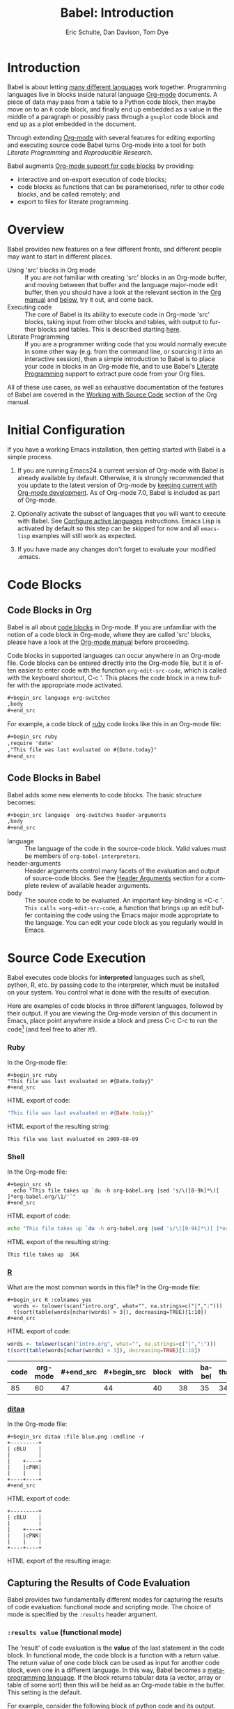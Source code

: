 #+TITLE:      Babel: Introduction
#+AUTHOR:     Eric Schulte, Dan Davison, Tom Dye
#+EMAIL:      schulte.eric at gmail dot com, davison at stats dot ox dot ac dot uk, tsd at tsdye dot com
#+OPTIONS:    H:3 num:nil toc:2 \n:nil ::t |:t ^:{} -:t f:t *:t tex:t d:(HIDE) tags:not-in-toc
#+STARTUP:    align fold nodlcheck hidestars oddeven lognotestate hideblocks
#+SEQ_TODO:   TODO(t) INPROGRESS(i) WAITING(w@) | DONE(d) CANCELED(c@)
#+TAGS:       Write(w) Update(u) Fix(f) Check(c) noexport(n)
#+LANGUAGE:   en
#+HTML_LINK_UP:  index.php
#+HTML_LINK_HOME: https://orgmode.org/worg

# This file is released by its authors and contributors under the GNU
# Free Documentation license v1.3 or later, code examples are released
# under the GNU General Public License v3 or later.

* Improving this document					   :noexport:
** TODO Developments
   - org-babel can now cache the results of source block execution to avoid
     rerunning the same calculation.  The cache uses a sha1 hash key of the
     source code body and the header arguments to determine if
     recalculation is required.  These hash keys are kept mostly hidden in
     the #+resname line of the results of the block.  This behavior is
     turned off by default.  It is controlled through the :cache
     and :nocache header arguments.  To enable caching on a single block
     add the :cache header argument, to enable global caching change the
     value of your `org-babel-default-header-args' variable as follows

     (setq org-babel-default-header-args
     (cons '(:cache)
     (assq-delete-all :nocache org-babel-default-header-args)))

   - It is now possible to fold results by tabbing on the beginning of the
     #+resname line.  This can be done automatically to all results on
     opening of a file by adding the following to your org-mode hook

     (add-hook 'org-mode-hook 'org-babel-result-hide-all)

   - allow header argument values to be lisp forms, for example the
     following is now valid

     :file (format "%s/images/pca-scatter.png" dir)

** TODO #+tblname: is deprecated
Change "#+tblname:" to "#+name:"
** TODO Example of an [[*In-line Code Blocks][inline code block]] is cryptic
Revise the example to approximate the style of the manual.
** TODO Language specific header arguments
   -    org-babel: capture graphical output from R

   If a [:file filename.ext] header arg is provided, then all graphical
   output from the source block is captured on disk, and output of the
   source block is a link to the resulting file, as with the
   graphics-only languages such as gnuplot, ditaa, dot, asymptote. An
   attempt is made to find a graphics device corresponding to the file
   extension (currently .png, .jpg, .jpeg, .tiff, .bmp, .pdf, .ps,
   .postscript are recognised); if that fails, png format output is
   created.

   Additionally, values for several arguments to the R graphics
   device can be passed using header args:

   :width :height :bg :units :pointsize
   :antialias :quality :compression :res :type
   :family :title :fonts :version :paper :encoding
   :pagecentre :colormodel :useDingbats :horizontal

   Arguments to the R graphics device that are not supported as header
   args can be passed as a string in R argument syntax, using the header
   arg :R-dev-args

   An example block is (although both bg and fg can be passed directly as
   header args)

   \#+begin_src R :file z.pdf :width 8 :height 8 :R-dev-args bg="olivedrab", fg="hotpink"
   plot(matrix(rnorm(100), ncol=2), type="l")
   \#+end_src

   - Yes, I think we do want a version of this for python and ruby et al. In
   your example, the filename is created in python. I suggest doing it
   slightly differently, something like this.

   #+name: fileoutput
   #+begin_src python :file outfile.txt
 def savetofile(result, filename):
     with open(filename, 'w') as f:
         f.write(str(result))
 savetofile(78, 'outfile.txt')
 55
   #+end_src

   #+resname: fileoutput
   [[file:outfile.txt]]

   This functionality is now available for ruby & python in branch
   ded-babel of git://orgmode.org/org-mode/babel.git.

   So here, if you specify :file <filepath> ruby/python blindly outputs a
   link to <filepath>, regardless of the contents of the
   code. Responsibility for creating useful contents of <filepath> lies
   with the code. Notice that with this you have to specify the output file
   twice: once as an org-babel directive, and once in the python code. This
   is in contrast to the graphics languages (dot, ditaa, asymptote), where
   the results *automatically* get sent to the file specified by :file. The
   same is also true now for graphical output from R.

   The difference with python, ruby et al is that they might create file
   output in a variety of ways which we can't anticipate, so we can't
   automatically send output to the file. In contrast, the graphics
   language *always* create file output and always do it in the same
   way. [And in R it is possible to divert all graphical output to file] A
   possible extension of the above might be to use a "magic variable" so
   that a python variable is created e.g. __org_babel_output_file__ that
   always holds a string corresponding to the file specified by :file. Eric
   may have further ideas / views here.

** TODO Org-mode is now called Org in the manual
Change "Org-mode" to "Org".
** TODO The Header Arguments section of the manual has been reorganized
Now, the header arguments are dispersed through the manual according to function.  Figure out how to replace references to the old manual section.
** TODO The Org manual refers to Babel as Org Babel.
Change "Babel" to "Org Babel".
** TODO The Org manual has a style for meta-information in examples
e.g, #+NAME: <name>
Change the meta-information in this document to match the manual style.
** TODO Babel now identifies shell source blocks with =shell=
Change "sh" to "shell"
** TODO Regularize programming language names
Typically, the programming language name is capitalized, even though command line calls to the language are not.  Change language names throughout to recognize this distinction.  NB some programming language names are not capitalized.
** TODO HTML export of code appears broken in [[#spreadsheet][this section]]
It shows the mean as 0.00, when the table above it shows 0.77.
** TODO Is it correct to say that Babel is pre-populated with LOB in [[#library-of-babel][this section]]?
The LOB was moved out of Org and now lives on Worg.  Need to sort this, perhaps with directions on how to install the LOB from Worg.
** TODO HTML export of code appears broken in [[#literate-programming][another section]]
Here, the export appears to be missing entirely.
** TODO Starter kit links in [[#emacs-initialization][this section]] are to an archived project and a deprecated project
Are literate starter kits a thing anymore?
** DONE Document slice indexing of tables
** DONE Document synonymous alternatives
   {call,lob}, {source, function, srcname}, {results, resname}
** DONE Describe useful functions
   - `org-babel-execute-buffer'
   - `org-babel-execute-subtree'

** DONE Language support
   Hopefully we will be breaking out a separate section for
   each language, and expanding the portion which documents the actual
   usage of header-arguments and noweb references as those sections are
   woefully out of date.
** DONE Document noweb references
*** DONE Why is :noweb needed for execution but not for tangling?
** DONE Useful variables
   - # -*- org-src-preserve-indentation: t -*-
** DONE What function is bound to C-c '?
   - this document notes two different functions
* Introduction
  :PROPERTIES:
  :CUSTOM_ID: introduction
  :END:

  Babel is about letting [[file:languages/index.org][many different languages]] work together.
  Programming languages live in blocks inside natural language
  [[https://orgmode.org/][Org-mode]] documents.  A piece of data may pass from a table to a
  Python code block, then maybe move on to an =R= code block, and
  finally end up embedded as a value in the middle of a paragraph or
  possibly pass through a =gnuplot= code block and end up as a plot
  embedded in the document.

  Through extending [[https://orgmode.org/][Org-mode]] with several features for editing
  exporting and executing source code Babel turns Org-mode into a tool
  for both /Literate Programming/ and /Reproducible Research/.

  Babel augments [[https://orgmode.org/manual/Literal-examples.html][Org-mode support for code blocks]] by providing:

  - interactive and on-export execution of code blocks;
  - code blocks as functions that can be parameterised, refer to
    other code blocks, and be called remotely; and
  - export to files for literate programming.

* Overview
  Babel provides new features on a few different fronts, and
  different people may want to start in different places.

  - Using 'src' blocks in Org mode ::
       If you are not familiar with creating 'src' blocks in an Org-mode
       buffer, and moving between that buffer and the language major-mode
       edit buffer, then you should have a look at the relevant section
       in the [[https://orgmode.org/manual/Literal-Examples.html#Literal-Examples][Org manual]] and [[#source-code-blocks][below]], try it out, and come back.
  - Executing code ::
       The core of Babel is its ability to execute code in Org-mode
       'src' blocks, taking input from other blocks and tables, with
       output to further blocks and tables. This is described starting
       [[#source-code-execution][here]].
  - Literate Programming ::
       If you are a programmer writing code that you would normally
       execute in some other way (e.g. from the command line, or sourcing
       it into an interactive session), then a simple introduction to
       Babel is to place your code in blocks in an Org-mode file, and to
       use Babel's [[#literate-programming][Literate Programming]] support to extract pure code
       from your Org files.

  All of these use cases, as well as exhaustive documentation of the
  features of Babel are covered in the [[https://orgmode.org/manual/Working-with-source-code.html#Working-with-source-code][Working with Source Code]]
  section of the Org manual.

* Initial Configuration
  :PROPERTIES:
  :CUSTOM_ID: getting-started
  :results:  silent
  :END:

  If you have a working Emacs installation, then getting started with
  Babel is a simple process.

  1) If you are running Emacs24 a current version of Org-mode with
     Babel is already available by default.  Otherwise, it is strongly
     recommended that you update to the latest version of Org-mode by
     [[https://orgmode.org/worg/org-faq.html#keeping-current-with-Org-mode-development][keeping current with Org-mode development]].  As of Org-mode 7.0,
     Babel is included as part of Org-mode.

  2) Optionally activate the subset of languages that you will want
     to execute with Babel.  See [[file:languages/index.org::#configure][Configure active languages]]
     instructions.  Emacs Lisp is activated by default so this step
     can be skipped for now and all =emacs-lisp= examples will still
     work as expected.

  3) If you have made any changes don't forget to evaluate your
     modified .emacs.

* Code Blocks
  :PROPERTIES:
  :CUSTOM_ID: source-code-blocks
  :END:

** Code Blocks in Org
   :PROPERTIES:
   :CUSTOM_ID: source-code-blocks-org
   :END:

   Babel is all about [[https://orgmode.org/manual/Literal-examples.html][code blocks]] in Org-mode. If you are
   unfamiliar with the notion of a code block in Org-mode, where they
   are called 'src' blocks, please have a look at the [[https://orgmode.org/manual/Literal-Examples.html#Literal-Examples][Org-mode manual]]
   before proceeding.

   Code blocks in supported languages can occur anywhere in an
   Org-mode file.  Code blocks can be entered directly into the
   Org-mode file, but it is often easier to enter code with the
   function =org-edit-src-code=, which is called with the keyboard
   shortcut, C-c '.  This places the code block in a new buffer with
   the appropriate mode activated.

   #+begin_src org
  ,#+begin_src language org-switches
  ,body
  ,#+end_src
   #+end_src

   For example, a code block of [[http://www.ruby-lang.org/][ruby]] code looks like this in
   an Org-mode file:

   #+begin_src org
  ,#+begin_src ruby
  ,require 'date'
  ,"This file was last evaluated on #{Date.today}"
  ,#+end_src
   #+end_src

** Code Blocks in Babel
   :PROPERTIES:
   :CUSTOM_ID: source-code-blocks-babel
   :END:

   Babel adds some new elements to code blocks. The basic
   structure becomes:

   #+begin_src org
  ,#+begin_src language  org-switches header-arguments
  ,body
  ,#+end_src
   #+end_src


   - language :: The language of the code in the source-code block. Valid
	values must be members of =org-babel-interpreters=.
   - header-arguments :: Header arguments control many facets of the
	evaluation and output of source-code blocks.  See the
	[[https://orgmode.org/manual/Header-arguments.html#Header-arguments][Header
	Arguments]] section for a complete review of available header
	arguments.
   - body :: The source code to be evaluated.  An important key-binding
	is =​C-c '​=.  This calls =org-edit-src-code=, a function that brings
	up an edit buffer containing the code using the Emacs major mode
	appropriate to the language.  You can edit your code block
	as you regularly would in Emacs.

* Source Code Execution
  :PROPERTIES:
  :CUSTOM_ID: source-code-execution
  :END:

  Babel executes code blocks for *interpreted* languages such
  as shell, python, R, etc. by passing code to the interpreter, which
  must be installed on your system.  You control what is done with the
  results of execution.

  Here are examples of code blocks in three different languages,
  followed by their output. If you are viewing the Org-mode version of
  this document in Emacs, place point anywhere inside a block and press
  C-c C-c to run the code[fn:1] (and feel free to alter it!).
*** Ruby
    In the Org-mode file:
    : #+begin_src ruby
    : "This file was last evaluated on #{Date.today}"
    : #+end_src

    HTML export of code:
    #+begin_src ruby
"This file was last evaluated on #{Date.today}"
    #+end_src

    HTML export of the resulting string:
    #+resname:
    : This file was last evaluated on 2009-08-09

*** Shell
    In the Org-mode file:
    : #+begin_src sh
    :   echo "This file takes up `du -h org-babel.org |sed 's/\([0-9k]*\)[ ]*org-babel.org/\1/'`"
    : #+end_src

    HTML export of code:
    #+begin_src sh
  echo "This file takes up `du -h org-babel.org |sed 's/\([0-9k]*\)[ ]*org-babel.org/\1/'`"
    #+end_src

    HTML export of the resulting string:
    #+resname:
    : This file takes up  36K

*** [[http://www.r-project.org/][R]]
    What are the most common words in this file?
    In the Org-mode file:
    : #+begin_src R :colnames yes
    :   words <- tolower(scan("intro.org", what="", na.strings=c("|",":")))
    :   t(sort(table(words[nchar(words) > 3]), decreasing=TRUE)[1:10])
    : #+end_src

    HTML export of code:

    #+begin_src R :colnames yes
  words <- tolower(scan("intro.org", what="", na.strings=c("|",":")))
  t(sort(table(words[nchar(words) > 3]), decreasing=TRUE)[1:10])
    #+end_src

    #+RESULTS:
    | code | org-mode | #+end_src | #+begin_src | block | with | babel | that | #+name: | this |
    |------+----------+-----------+-------------+-------+------+-------+------+---------+------|
    |   85 |       60 |        47 |          44 |    40 |   38 |    35 |   34 |      33 |   33 |

*** [[http://ditaa.sourceforge.net/][ditaa]]

    In the Org-mode file:
    : #+begin_src ditaa :file blue.png :cmdline -r
    : +---------+
    : | cBLU    |
    : |         |
    : |    +----+
    : |    |cPNK|
    : |    |    |
    : +----+----+
    : #+end_src

    HTML export of code:
    #+begin_src ditaa :file blue.png :cmdline -r
+---------+
| cBLU    |
|         |
|    +----+
|    |cPNK|
|    |    |
+----+----+
    #+end_src

    HTML export of the resulting image:
    #+resname:
    [[file:../../images/babel/blue.png]]

** Capturing the Results of Code Evaluation
   :PROPERTIES:
   :CUSTOM_ID: results
   :END:
   Babel provides two fundamentally different modes for capturing
   the results of code evaluation: functional mode and scripting
   mode.  The choice of mode is specified by the =:results= header
   argument.
*** =:results value= (functional mode)
    :PROPERTIES:
    :CUSTOM_ID: results-value
    :END:
    The 'result' of code evaluation is the *value* of the last
    statement in the code block. In functional mode, the
    code block is a function with a return value. The return
    value of one code block can be used as input for another
    code block, even one in a different language.  In this
    way, Babel becomes a [[#meta-programming-language][meta-programming language]]. If the block
    returns tabular data (a vector, array or table of some sort) then
    this will be held as an Org-mode table in the buffer. This
    setting is the default.

    For example, consider the following block of python code and its
    output.

    #+begin_src python :results value
import time
print("Hello, today's date is %s" % time.ctime())
print('Two plus two is')
return 2 + 2
    #+end_src

    #+resname:
    : 4

    Notice that, in functional mode, the output consists of the value of
    the last statement and nothing else.

*** =:results output= (scripting mode)
    :PROPERTIES:
    :CUSTOM_ID: results-output
    :END:

    In scripting mode, Babel captures the text output of the
    code block and places it in the Org-mode buffer. It is
    called scripting mode because the code block contains a series of
    commands, and the output of each command is returned. Unlike
    functional mode, the code block itself has no return value
    apart from the output of the commands it contains.[fn:2]

    Consider the result of evaluating this code block with
    scripting mode.

    #+name: name
    #+begin_src python :results output
import time
print("Hello, today's date is %s" % time.ctime())
print('Two plus two is')
2 + 2
    #+end_src

    #+resname: name
    : Hello, today's date is Wed Nov 11 18:50:36 2009
    : Two plus two is

    Here, scripting mode returned the text that python sent to =stdout=.  Because
    the code block doesn't include a =print()= statement for the last
    value, =(2 + 2)=, 4 does not appear in the results.

** Session-based Evaluation
   For some languages, such as python, R, ruby and shell, it is
   possible to run an interactive session as an "inferior process"
   within Emacs. This means that an environment is created containing
   data objects that persist between different source code
   blocks. Babel supports evaluation of code within such sessions
   with the =:session= header argument. If the header argument is
   given a value then that will be used as the name of the session.
   Thus, it is possible to run separate simultaneous sessions in the
   same language.

   Session-based evaluation is particularly useful for prototyping and
   debugging.  The function =org-babel-pop-to-session= can be used to
   switch to the session buffer.

   Once a code block is finished, it is often best to execute it
   outside of a session, so the state of the environment in which it
   executes will be certain.

   With R, the session will be under the control of [[http://ess.r-project.org/][Emacs Speaks
   Statistics]] as usual, and the full power of ESS is thus still
   available, both in the R session, and when switching to the R code
   edit buffer with =​C-c '​=.

** Arguments to Code Blocks
   :PROPERTIES:
   :CUSTOM_ID: arguments-to-source-code-blocks
   :END:
   Babel supports parameterisation of code blocks, i.e.,
   arguments can be passed to code blocks, which gives them
   the status of *functions*. Arguments can be passed to code blocks in
   both functional and scripting modes.

*** Simple example of using a code block as a function

    First let's look at a very simple example. The following source
    code block defines a function, using python, that squares its argument.

    #+name: square
    #+header: :var x=0
    #+begin_src python
return x*x
    #+end_src

    In the Org-mode file, the function looks like this:
    : #+name: square
    : #+header: :var x=0
    : #+begin_src python
    : return x*x
    : #+end_src


    Now we use the source block:

    : #+call: square(x=6)

    (/for information on the/ =call= /syntax see/ [[#library-of-babel][Library of Babel]])

    #+call: square(x=6)

    #+results: square(x=6)
    : 36

*** A more complex example using an Org-mode table as input

    In this example we define a function called =fibonacci-seq=, using
    Emacs Lisp.  The function =fibonacci-seq= computes a Fibonacci
    sequence.  The function takes a single argument, in this case, a
    reference to an Org-mode table.

    Here is the Org-mode table that is passed to =fibonacci-seq=:

    #+name: fibonacci-inputs
    | 1 | 2 | 3 | 4 |  5 |  6 |  7 |  8 |  9 | 10 |
    | 2 | 4 | 6 | 8 | 10 | 12 | 14 | 16 | 18 | 20 |

    The table looks like this in the Org-mode buffer:
    : #+tblname: fibonacci-inputs
    : | 1 | 2 | 3 | 4 |  5 |  6 |  7 |  8 |  9 | 10 |
    : | 2 | 4 | 6 | 8 | 10 | 12 | 14 | 16 | 18 | 20 |

    The [[http://www.gnu.org/software/emacs/manual/elisp.html][Emacs Lisp]] source code:
    #+name: fibonacci-seq
    #+begin_src emacs-lisp :var fib-inputs=fibonacci-inputs
  (defun fibonacci (n)
    (if (or (= n 0) (= n 1))
        n
      (+ (fibonacci (- n 1)) (fibonacci (- n 2)))))

  (mapcar (lambda (row)
            (mapcar #'fibonacci row)) fib-inputs)
    #+end_src

    In the Org-mode buffer the function looks like this:
    : #+name: fibonacci-seq
    : #+begin_src emacs-lisp :var fib-inputs=fibonacci-inputs
    :   (defun fibonacci (n)
    :     (if (or (= n 0) (= n 1))
    :         n
    :       (+ (fibonacci (- n 1)) (fibonacci (- n 2)))))
    :
    :   (mapcar (lambda (row)
    :             (mapcar #'fibonacci row)) fib-inputs)
    : #+end_src

    The return value of =fibonacci-seq= is a table:
    #+resname:
    | 1 | 1 | 2 |  3 |  5 |   8 |  13 |  21 |   34 |   55 |
    | 1 | 3 | 8 | 21 | 55 | 144 | 377 | 987 | 2584 | 6765 |

** In-line Code Blocks
   Code can be evaluated in-line using the following syntax:

   : Without header args: src_lang{code} or with header args: src_lang[args]{code},
   : for example src_python[:session]{10*x}, where x is a variable existing in the
   : python session.

** Code Block Body Expansion
   Babel "expands" code blocks prior to evaluation, i.e., the
   evaluated code comprises the code block contents augmented with
   code that assigns referenced data to variables. It is possible to
   preview expanded contents, and also to expand code during
   tangling.  Expansion takes into account header arguments and
   variables.

   - preview :: =C-c M-b p= is bound to =org-babel-expand-src-block=.  It
	can be used inside a code block to preview the expanded
	contents. This facility is useful for debugging.

   - tangling :: The expanded body can be tangled.  Tangling this way includes
	variable values that  may be
	- the results of other code blocks,
	- variables stored in headline properties, or
	- tables.

	One possible use for tangling expanded code block is for emacs
	initialization.  Values such as user names and passwords can be
	stored in headline properties or in tables.  The =:no-expand=
	header argument can be used to inhibit expansion of a code block
	during tangling.

   Here is an example of a code block and its resulting expanded body.

   The data are kept in a table:
   #+tblname: user-data
   | username | john-doe |
   | password | abc123   |

   The code block refers to the data table:
   #+name: setup-my-account
   #+begin_src emacs-lisp :rownames yes :var data=user-data
  (setq my-special-username (first (first data)))
  (setq my-special-password (first (second data)))
   #+end_src

   With point inside the code block,  =C-c M-b p= expands the contents:
   #+begin_src emacs-lisp
  (let ((data (quote (("john-doe") ("abc123")))))
  (setq my-special-username (first (first data)))
  (setq my-special-password (first (second data)))
  )
   #+end_src


** A Meta-programming Language for Org-mode
   :PROPERTIES:
   :CUSTOM_ID: meta-programming-language
   :END:

   Because the return value of a function written in one language can be
   passed to a function written in another language, or to an Org-mode
   table, which is itself programmable, Babel can be used as a
   meta-functional programming language.  With Babel, functions from
   many languages can work together.  You can mix and match languages,
   using each language for the tasks to which it is best suited.

   For example, let's take some system diagnostics in the shell and graph them with R.

   1. Create a code block, using shell code, to list
      directories in our home directory, together with their
      sizes. Babel automatically converts the output into an Org-mode
      table.

   : #+name: directories
   : #+begin_src sh :results replace
   :   cd ~ && du -sc * |grep -v total
   : #+end_src

   #+resname: directories
   |       72 | "Desktop"   |
   | 12156104 | "Documents" |
   |  3482440 | "Downloads" |
   |  2901720 | "Library"   |
   |    57344 | "Movies"    |
   | 16548024 | "Music"     |
   |      120 | "News"      |
   |  7649472 | "Pictures"  |
   |        0 | "Public"    |
   |   152224 | "Sites"     |
   |        8 | "System"    |
   |       56 | "bin"       |
   |  3821872 | "mail"      |
   | 10605392 | "src"       |
   |     1264 | "tools"     |

   2. A function, written with a single line of R code, plots the data
      in the Org-mode table as a
      pie-chart. Note how this code block uses the =srcname=
      of the previous code block to obtain the data.

   In the Org-mode file:
   : #+name: directory-pie-chart(dirs = directories)
   : #+begin_src R :session R-pie-example :file ../../images/babel/dirs.png
   :   pie(dirs[,1], labels = dirs[,2])
   : #+end_src

   HTML export of code:
   #+name: directory-pie-chart(dirs=directories)
   #+begin_src R :session R-pie-example :file ../../images/babel/dirs.png
  pie(dirs[,1], labels = dirs[,2])
   #+end_src
   [[file:../../images/babel/dirs.png]]

* Using Code Blocks in Org Tables
  :PROPERTIES:
  :CUSTOM_ID: spreadsheet
  :END:

  In addition to passing data from tables as [[#arguments-to-source-code-blocks][arguments]] to code
  blocks, and [[#results-value][storing]] results as tables, Babel can be used in a
  third way with Org-mode tables. First note that Org-mode's [[https://orgmode.org/manual/The-spreadsheet.html#The-spreadsheet][existing
  spreadsheet functionality]] allows values in cells to be computed
  automatically from the values of other cells, using a =#+TBLFM=
  formula line. In this way, table computations can be carried out using
  [[https://orgmode.org/manual/Formula-syntax-for-Calc.html#Formula-syntax-for-Calc][calc]] and [[https://orgmode.org/manual/Formula-syntax-for-Lisp.html#Formula-syntax-for-Lisp][emacs lisp]].

  What Babel adds is the ability to use code blocks (in whatever
  language) in the =#+TBLFM= line to perform the necessary computation.

*** Example 1: Data Summaries Using R
    As a simple example, we'll fill in a cell in an Org-mode table with the
    average value of a few numbers. First, let's make some data. The
    following source block creates an Org-mode table filled with five random
    numbers between 0 and 1.

    : #+name: tbl-example-data
    : #+begin_src R
    : runif(n=5, min=0, max=1)
    : #+end_src

    #+name: tbl-example-data
    | 0.836685163900256 |
    | 0.696652316721156 |
    | 0.382423302158713 |
    | 0.987541858805344 |
    | 0.994794291909784 |

    Now we define a source block to calculate the mean of a table column.

    In the Org-mode file:
    : #+name: R-mean
    : #+begin_src R :var x=""
    : colMeans(x)
    : #+end_src

    HTML export of code:
    #+name: R-mean
    #+begin_src R :var x=""
colMeans(x)
    #+end_src

    Finally, we create the table which is going to make use of the R
    code. This is done using the =org-sbe= ('source block evaluate') macro in
    the table formula line.

    In the Org-mode file:
    : #+tblname: summaries
    : |              mean |
    : |-------------------|
    : | 0.779619386699051 |
    : #+TBLFM: @2$1='(org-sbe "R-mean" (x "tbl-example-data()"))

    HTML export of code:
    #+tblname: summaries
    | mean |
    |------|
    | 0.00 |
    #+TBLFM: @2$1='(org-sbe "R-mean" (x "tbl-example-data()"));%.2f

    To recalculate the table formula, use C-u C-c C-c in the
    table. Notice that as things stand the calculated value doesn't
    change, because the data (held in the table above named
    =tbl-example-data=) are static. However, if you delete that data table,
    then the reference will be interpreted as a reference to the source
    block responsible for generating the data; each time the table formula
    is recalculated the source block will be evaluated again, and
    therefore the calculated average value will change.

*** Example 2: Babel Test Suite
    While developing Babel, we used a suite of tests implemented
    as a large Org-mode table.  To run the entire test suite we simply
    evaluate the table with C-u C-c C-c: all of the tests are run,
    the results are compared with expectations, and the table is updated
    with results and pass/fail statistics.

    Here's a sample of our test suite.

    In the Org-mode file:

    : #+TBLNAME: org-babel-tests
    : | functionality    | block        | arg |    expected |     results | pass |
    : |------------------+--------------+-----+-------------+-------------+------|
    : | basic evaluation |              |     |             |             | pass |
    : |------------------+--------------+-----+-------------+-------------+------|
    : | emacs lisp       | basic-elisp  |   2 |           4 |           4 | pass |
    : | shell            | basic-shell  |     |           6 |           6 | pass |
    : | ruby             | basic-ruby   |     |   org-babel |   org-babel | pass |
    : | python           | basic-python |     | hello world | hello world | pass |
    : | R                | basic-R      |     |          13 |          13 | pass |
    : #+TBLFM: $5='(if (= (length $3) 1) (sbe $2 (n $3)) (sbe $2)) :: $6='(if (string= $4 $5) "pass" (format "expected %S but was %S" $4 $5))

    HTML export of code:

    #+TBLNAME: org-babel-tests
    | functionality    | block        | arg |    expected |     results | pass |
    |------------------+--------------+-----+-------------+-------------+------|
    | basic evaluation |              |     |             |             | pass |
    |------------------+--------------+-----+-------------+-------------+------|
    | emacs lisp       | basic-elisp  |   2 |           4 |           4 | pass |
    | shell            | basic-shell  |     |           6 |           6 | pass |
    | ruby             | basic-ruby   |     |   org-babel |   org-babel | pass |
    | python           | basic-python |     | hello world | hello world | pass |
    | R                | basic-R      |     |          13 |          13 | pass |
    #+TBLFM: $5='(if (= (length $3) 1) (sbe $2 (n $3)) (sbe $2)) :: $6='(if (string= $4 $5) "pass" (format "expected %S but was %S" $4 $5))

**** code blocks for tests

     In the Org-mode file:

     : #+name: basic-elisp(n)
     : #+begin_src emacs-lisp
     : (* 2 n)
     : #+end_src

     HTML export of code:

     #+name: basic-elisp(n=0)
     #+begin_src emacs-lisp
  (* 2 n)
     #+end_src

     In the Org-mode file:
     : #+name: basic-shell
     : #+begin_src sh :results silent
     : expr 1 + 5
     : #+end_src

     HTML export of code:
     #+name: basic-shell
     #+begin_src sh :results silent
  expr 1 + 5
     #+end_src

     In the Org-mode file:
     : #+name: date-simple
     : #+begin_src sh :results silent
     : date
     : #+end_src

     HTML export of code:
     #+name: date-simple
     #+begin_src sh :results silent
  date
     #+end_src

     In the Org-mode file:
     : #+name: basic-ruby
     : #+begin_src ruby :results silent
     : "org-babel"
     : #+end_src

     HTML export of code:
     #+name: basic-ruby
     #+begin_src ruby :results silent
  "org-babel"
     #+end_src

     In the Org-mode file
     : #+name: basic-python
     : #+begin_src python :results silent
     : 'hello world'
     : #+end_src

     HTML export of code:
     #+name: basic-python
     #+begin_src python :results silent
  'hello world'
     #+end_src

     In the Org-mode file:
     : #+name: basic-R
     : #+begin_src R :results silent
     : b <- 9
     : b + 4
     : #+end_src

     HTML export of code:
     #+name: basic-R
     #+begin_src R :results silent
  b <- 9
  b + 4
     #+end_src

* The Library of Babel
  :PROPERTIES:
  :CUSTOM_ID: library-of-babel
  :END:

  (see also [[https://orgmode.org/manual/Library-of-Babel.html#Library-of-Babel][Org manual:Library-of-Babel]])

  As we saw above with the [[*Simple example of using a code block as a function][square]] example, once a source block
  function has been defined it can be called using the =lob= notation:

  : #+lob: square(x=6)

  But what about code blocks that you want to make available to
  every Org-mode buffer?

  In addition to the current buffer, Babel searches for
  pre-defined code block functions in the Library of
  Babel. This is a user-extensible collection of ready-made source
  code blocks for handling common tasks.  One use for the Library of
  Babel (not yet done!) will be to provide a choice of data graphing
  procedures for data held in Org-mode tables, using languages such as
  R, gnuplot, asymptote, etc. If you implement something that might be
  of use to other Org-mode users, please consider adding it to the
  Library of Babel; similarly, feel free to request help solving a
  problem using external code via Babel -- there's always a chance
  that other Babel users will be able to contribute some helpful
  code.

  Babel comes pre-populated with the code blocks located in
  the [[file:library-of-babel.org][Library of Babel]] file -- raw file at
  @@html: <a href="https://git.sr.ht/~bzg/worg/tree/master/item/library-of-babel.org">library-of-babel.org</a>@@
  --. It is possible to add code blocks to the library from any
  Org-mode file using the =org-babel-lob-ingest= (bound to =C-c C-v
  l=).

  #+name: add-file-to-lob
  #+begin_src emacs-lisp
  (org-babel-lob-ingest "path/to/file.org")
  #+end_src

  Note that it is possible to pass table values or the output of a
  source-code block to Library of Babel functions. It is also possible
  to reference Library of Babel functions in arguments to code blocks.

* Literate Programming
  :PROPERTIES:
  :CUSTOM_ID: literate-programming
  :END:

  #+begin_quote
  Let us change our traditional attitude to the construction of
  programs: Instead of imagining that our main task is to instruct a
  /computer/ what to do, let us concentrate rather on explaining to
  /human beings/ what we want a computer to do.

  The practitioner of literate programming can be regarded as an
  essayist, whose main concern is with exposition and excellence of
  style. Such an author, with thesaurus in hand, chooses the names of
  variables carefully and explains what each variable means. He or she
  strives for a program that is comprehensible because its concepts have
  been introduced in an order that is best for human understanding,
  using a mixture of formal and informal methods that reinforce each
  other.

  -- Donald Knuth
  #+end_quote

  Babel supports [[https://en.wikipedia.org/wiki/Literate_programming][Literate Programming]] (LP) by allowing the act of
  programming to take place inside of Org-mode documents.  The Org-mode
  file can then be exported (*woven* in LP speak) to HTML or LaTeX for
  consumption by a human, and the embedded source code can be extracted
  (*tangled* in LP speak) into structured source code files for
  consumption by a computer.

  To support these operations Babel relies on Org-mode's [[https://orgmode.org/manual/Exporting.html#Exporting][existing
  exporting functionality]] for *weaving* of documentation, and on the
  =org-babel-tangle= function which makes use of [[http://www.cs.tufts.edu/~nr/noweb/][Noweb]] [[#literate-programming-example][reference syntax]]
  for *tangling* of code files.

  The [[#literate-programming-example][following example]] demonstrates the process of *tangling* in
  Babel.

*** Simple Literate Programming Example (Noweb syntax)
    :PROPERTIES:
    :CUSTOM_ID: literate-programming-example
    :END:

    Tangling functionality is controlled by the =tangle= family of tangle
    header arguments.  These arguments can be used to turn tangling on or
    off (the default), either for the code block or the Org-mode
    heading level.

    The following code blocks demonstrate how to tangle them into a
    single source code file using =org-babel-tangle=.

    The following two code blocks have no =tangle= header arguments
    and so will not, by themselves, create source code files.  They are
    included in the source code file by the third code block, which
    does have a =tangle= header argument.

    In the Org-mode file:
    : #+name: hello-world-prefix
    : #+begin_src sh :exports none
    :   echo "/-----------------------------------------------------------\\"
    : #+end_src

    HTML export of code:
    #+name: hello-world-prefix
    #+begin_src sh :exports none
  echo "/-----------------------------------------------------------\\"
    #+end_src

    In the Org-mode file
    : #+name: hello-world-postfix
    : #+begin_src sh :exports none
    :   echo "\-----------------------------------------------------------/"
    : #+end_src

    HTML export of code:
    #+name: hello-world-postfix
    #+begin_src sh :exports none
  echo "\-----------------------------------------------------------/"
    #+end_src


    The third code block does have a =tangle= header argument
    indicating the name of the file to which the tangled source code will
    be written.  It also has [[http://www.cs.tufts.edu/~nr/noweb/][Noweb]] style references to the two previous
    code blocks.  These references will be expanded during tangling
    to include them in the output file as well.

    In the Org-mode file:
    : #+name: hello-world
    : #+begin_src sh :tangle hello :exports none :noweb yes
    :   <<hello-world-prefix>>
    :   echo "|                       hello world                         |"
    :   <<hello-world-postfix>>
    : #+end_src

    HTML export of code:
    #+name: hello-world
    #+begin_src sh :tangle hello.sh :exports none :noweb yes
  <<hello-world-prefix>>
  echo "|                       hello world                         |"
  <<hello-world-postfix>>
    #+end_src


    Calling =org-babel-tangle= will result in the following shell source
    code being written to the =hello.sh= file:

    #+name: hello-world-output
    #+begin_src sh
#!/usr/bin/env sh

# [[file:~/org/temp/index.org::*Noweb test][hello-world]]

echo "/-----------------------------------------------------------\\"
echo "|                       hello world                         |"
echo "\-----------------------------------------------------------/"
# hello-world ends here
    #+end_src

    In addition, the following syntax can be used to insert the *results*
    of evaluating a code block, in this case one named =example-block=.

    : # <<example-block()>>

    Any optional arguments can be passed to =example-block()= by placing the
    arguments inside the parentheses following the convention defined when
    calling source block functions (see the [[#library-of-babel][Library of babel]]). For example,

    : # <<example-block(a=9)>>

    sets the value of argument \"a\" equal to \"9\".  Note that
    these arguments are not evaluated in the current source-code
    block but are passed literally to =example-block()=.

*** Emacs Initialization with Babel
    :PROPERTIES:
    :CUSTOM_ID: emacs-initialization
    :END:

    #+attr_html: style="float:left;"
    [[file:../../images/babel/dot-emacs.png]]

    Babel has special support for embedding your Emacs initialization
    into Org-mode files.  The =org-babel-load-file= function can be used
    to load the Emacs Lisp code blocks embedded in a literate
    Org-mode file in the same way that you might load a regular Emacs Lisp
    file, such as .emacs.

    This allows you to make use of the nice features of Org-mode, such as folding, tags,
    notes, HTML export, etc., to organize and maintain your Emacs initialization.

    To try this out, either see the simple [[#literate-emacs-init][Literate Emacs Initialization]]
    example, or check out the Babel Literate Programming version of
    Phil Hagelberg's excellent [[http://github.com/technomancy/emacs-starter-kit/tree/master][emacs-starter-kit]] available at
    [[http://github.com/eschulte/emacs-starter-kit/tree/master][Org-babel-emacs-starter-kit]].

***** Literate Emacs Initialization
      :PROPERTIES:
      :CUSTOM_ID: literate-emacs-init
      :END:

      For a simple example of usage, follow these 5 steps:

      1) create a directory named =.emacs.d= in the base of your home
	 directory;
	 #+begin_src sh
	 mkdir ~/.emacs.d
	 #+end_src
      2) checkout the latest version of Org-mode into the src subdirectory
	 of this new directory;
	 #+begin_src sh
	 cd ~/.emacs.d
	 mkdir src
	 cd src
	 git clone https://git.savannah.gnu.org/git/emacs/org-mode.git
	 #+end_src
      3) place the following code block in a file called =init.el= in your Emacs
	 initialization directory (=~/.emacs.d=).
	 #+name: emacs-init
	 #+begin_src emacs-lisp
	   ;;; init.el --- Where all the magic begins
	   ;;
	   ;; This file loads Org-mode and then loads the rest of our Emacs initialization from Emacs lisp
	   ;; embedded in literate Org-mode files.

	   ;; Load up Org Mode and (now included) Org Babel for elisp embedded in Org Mode files
	   (setq dotfiles-dir (file-name-directory (or (buffer-file-name) load-file-name)))

	   (let* ((org-dir (expand-file-name
			    "lisp" (expand-file-name
				    "org" (expand-file-name
					   "src" dotfiles-dir))))
		  (org-contrib-dir (expand-file-name
				    "lisp" (expand-file-name
					    "contrib" (expand-file-name
						       ".." org-dir))))
		  (load-path (append (list org-dir org-contrib-dir)
				     (or load-path nil))))
	     ;; load up Org-mode and Org-babel
	     (require 'org)
	     (require 'ob-tangle))

	   ;; load up all literate org-mode files in this directory
	   (mapc #'org-babel-load-file (directory-files dotfiles-dir t "\\.org$"))

	   ;;; init.el ends here
	 #+end_src
      4) implement all of your Emacs customizations inside of Emacs Lisp
	 code blocks embedded in Org-mode files in this directory;
	 and
      5)  re-start Emacs to load the customizations.

* Reproducible Research
  :PROPERTIES:
  :CUSTOM_ID: reproducible-research
  :END:
  #+begin_quote
  An article about computational science in a scientific publication is
  not the scholarship itself, it is merely advertising of the
  scholarship. The actual scholarship is the complete software
  development environment and the complete set of instructions which
  generated the figures.

  -- D. Donoho
  #+end_quote

  [[http://reproducibleresearch.net/index.php/Main_Page][Reproducible Research]] (RR) is the practice of distributing, along with
  a research publication, all data, software source code, and tools
  required to reproduce the results discussed in the publication.  As
  such the RR package not only describes the research and its results,
  but becomes a complete laboratory in which the research can be
  reproduced and extended.

  Org-mode already has exceptional support for [[https://orgmode.org/manual/Exporting.html#Exporting][exporting to HTML and
  LaTeX]].  Babel makes Org-mode a tool for RR by *activating* the
  data and code blocks embedded in Org-mode documents; the
  entire document becomes executable.  This makes it possible, and natural, to
  distribute research in a format that encourages readers to recreate
  results and perform their own analyses.

  One notable existing RR tool is [[https://en.wikipedia.org/wiki/Sweave][Sweave]], which provides a mechanism for
  embedding [[http://www.r-project.org/][R]] code into LaTeX documents.  Sweave is a mature
  and very useful tool, but we believe that Babel has several
  advantages:
  - it supports multiple languages (we're not aware of other RR tools that do this);
  - the [[https://orgmode.org/manual/Exporting.html#Exporting][export process]] is flexible and powerful, including HTML as a
    target in addition to LaTeX; and
  - the document can make use of Org-mode features that support [[https://orgmode.org/manual/Agenda-views.html#Agenda-views][project
    planning]] and [[https://orgmode.org/manual/TODO-items.html#TODO-items][task management]].

* Footnotes
[fn:1] Calling =C-c C-o= on a code block will open the
block's results in a separate buffer.

[fn:2]  This mode will be familiar to Sweave users.
